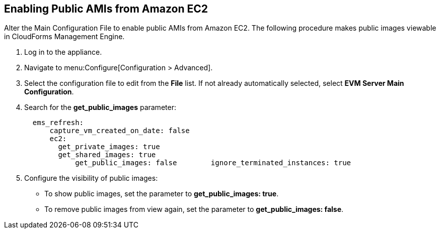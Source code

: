 [[enabling_public_amis_from_amazon_ecs2]]
== Enabling Public AMIs from Amazon EC2

Alter the Main Configuration File to enable public AMIs from Amazon EC2. The following procedure makes public images viewable in CloudForms Management Engine.

. Log in to the appliance.
. Navigate to menu:Configure[Configuration > Advanced].
. Select the configuration file to edit from the *File* list. If not already automatically selected, select *EVM Server Main Configuration*.
. Search for the *get_public_images* parameter:
+
----
  ems_refresh:
      capture_vm_created_on_date: false
      ec2:
        get_private_images: true
        get_shared_images: true
            get_public_images: false        ignore_terminated_instances: true  
----
+
. Configure the visibility of public images:
* To show public images, set the parameter to *get_public_images: true*.
* To remove public images from view again, set the parameter to *get_public_images: false*.

